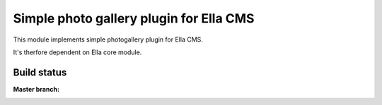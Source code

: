 Simple photo gallery plugin for Ella CMS
========================================

This module implements simple photogallery plugin for Ella CMS.

It's therfore dependent on Ella core module.

Build status
************

:Master branch:

  .. image:: https://travis-ci.org/MichalMaM/ella-galleries.svg?branch=master
     :alt: Travis CI - Distributed build platform for the open source community
     :target: https://travis-ci.org/MichalMaM/ella-galleries
